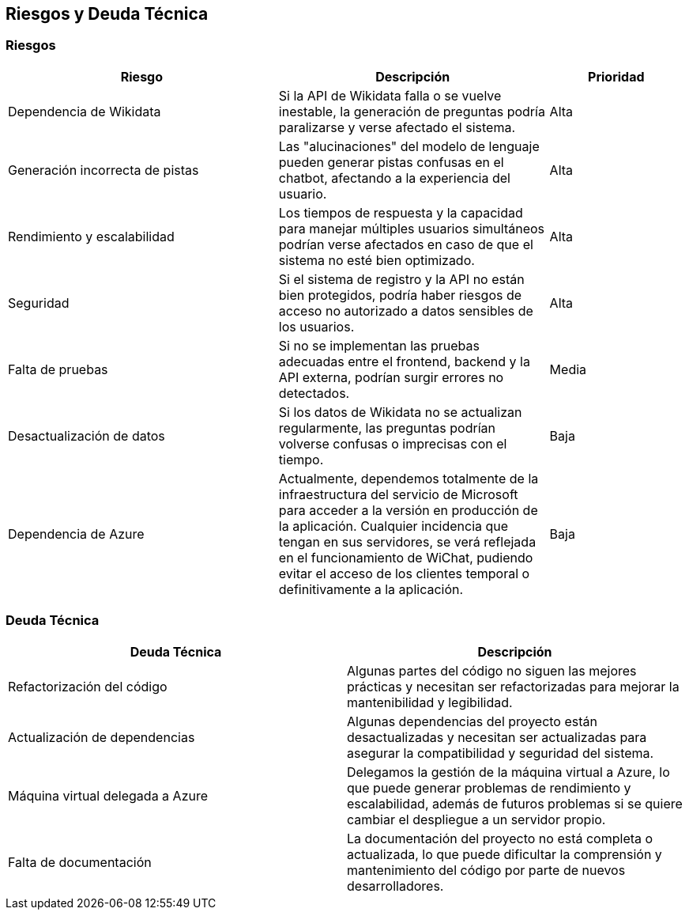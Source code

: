 ifndef::imagesdir[:imagesdir: ../images]

[[section-technical-risks]]
== Riesgos y Deuda Técnica

=== Riesgos

[options="header",cols="2,2,1"]
|===
| Riesgo | Descripción | Prioridad
| Dependencia de Wikidata | Si la API de Wikidata falla o se vuelve inestable, la generación de preguntas podría paralizarse y verse afectado el sistema. | Alta
| Generación incorrecta de pistas | Las "alucinaciones" del modelo de lenguaje pueden generar pistas confusas en el chatbot, afectando a la experiencia del usuario. | Alta
| Rendimiento y escalabilidad | Los tiempos de respuesta y la capacidad para manejar múltiples usuarios simultáneos podrían verse afectados en caso de que el sistema no esté bien optimizado. | Alta
| Seguridad | Si el sistema de registro y la API no están bien protegidos, podría haber riesgos de acceso no autorizado a datos sensibles de los usuarios. | Alta
| Falta de pruebas | Si no se implementan las pruebas adecuadas entre el frontend, backend y la API externa, podrían surgir errores no detectados. | Media
| Desactualización de datos | Si los datos de Wikidata no se actualizan regularmente, las preguntas podrían volverse confusas o imprecisas con el tiempo. | Baja
| Dependencia de Azure | Actualmente, dependemos totalmente de la infraestructura del servicio de Microsoft para acceder a la versión en producción de la aplicación. Cualquier incidencia que tengan en sus servidores, se verá reflejada en el funcionamiento de WiChat, pudiendo evitar el acceso de los clientes temporal o definitivamente a la aplicación. | Baja
|===

=== Deuda Técnica

[options="header",cols="2,2"]
|===
| Deuda Técnica | Descripción
| Refactorización del código | Algunas partes del código no siguen las mejores prácticas y necesitan ser refactorizadas para mejorar la mantenibilidad y legibilidad.
| Actualización de dependencias | Algunas dependencias del proyecto están desactualizadas y necesitan ser actualizadas para asegurar la compatibilidad y seguridad del sistema.
| Máquina virtual delegada a Azure | Delegamos la gestión de la máquina virtual a Azure, lo que puede generar problemas de rendimiento y escalabilidad, además de futuros problemas si se quiere cambiar el despliegue a un servidor propio.
| Falta de documentación | La documentación del proyecto no está completa o actualizada, lo que puede dificultar la comprensión y mantenimiento del código por parte de nuevos desarrolladores.
|===
